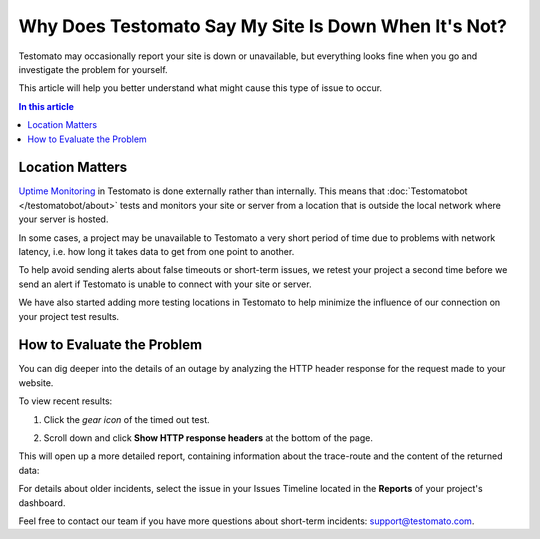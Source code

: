 Why Does Testomato Say My Site Is Down When It's Not?
=====================================================

Testomato may occasionally report your site is down or unavailable, but
everything looks fine when you go and investigate the problem for yourself.

This article will help you better understand what might cause this type of issue
to occur.

.. contents:: In this article
   :local:
   :depth: 1

Location Matters
----------------

`Uptime Monitoring </uptime/what-is-uptime-monitoring>`_ in Testomato is
done externally rather than internally. This means that
:doc:`Testomatobot </testomatobot/about>` tests and monitors your site or
server from a location that is outside the local network where your server is
hosted.

In some cases, a project may be unavailable to Testomato a very short period of
time due to problems with network latency, i.e.  how long it takes data to get
from one point to another.

To help avoid sending alerts about false timeouts or short-term issues, we
retest your project a second time before we send an alert if Testomato is
unable to connect with your site or server.

We have also started adding more testing locations in Testomato to help minimize
the influence of our connection on your project test results.

How to Evaluate the Problem
---------------------------

You can dig deeper into the details of an outage by analyzing the HTTP header
response for the request made to your website.

To view recent results:

1. Click the *gear icon* of the timed out test.

.. image:: /uptime/page-settings.png
   :alt: Page settings
   :align: center

2. Scroll down and click **Show HTTP response headers** at the bottom of
   the page.

This will open up a more detailed report, containing information about the
trace-route and the content of the returned data:

For details about older incidents, select the issue in your Issues Timeline
located in the **Reports** of your project's dashboard.

Feel free to contact our team if you have more questions about short-term
incidents: support@testomato.com.
